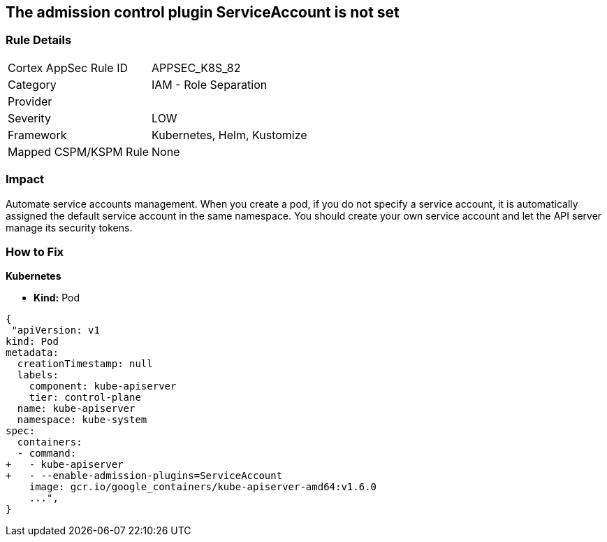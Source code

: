 == The admission control plugin ServiceAccount is not set
// Admission control plugin ServiceAccount not set

=== Rule Details

[cols="1,2"]
|===
|Cortex AppSec Rule ID |APPSEC_K8S_82
|Category |IAM - Role Separation
|Provider |
|Severity |LOW
|Framework |Kubernetes, Helm, Kustomize
|Mapped CSPM/KSPM Rule |None
|===


=== Impact
Automate service accounts management.
When you create a pod, if you do not specify a service account, it is automatically assigned the default service account in the same namespace.
You should create your own service account and let the API server manage its security tokens.

=== How to Fix


*Kubernetes* 


* *Kind:* Pod


[source,yaml]
----
{
 "apiVersion: v1
kind: Pod
metadata:
  creationTimestamp: null
  labels:
    component: kube-apiserver
    tier: control-plane
  name: kube-apiserver
  namespace: kube-system
spec:
  containers:
  - command:
+   - kube-apiserver
+   - --enable-admission-plugins=ServiceAccount
    image: gcr.io/google_containers/kube-apiserver-amd64:v1.6.0
    ...",
}
----

